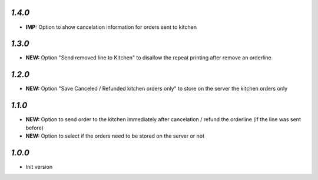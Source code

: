 `1.4.0`
-------

- **IMP:** Option to show cancelation information for orders sent to kitchen

`1.3.0`
-------

- **NEW:** Option "Send removed line to Kitchen" to disallow the repeat printing after remove an orderline

`1.2.0`
-------

- **NEW:** Option "Save Canceled / Refunded kitchen orders only" to store on the server the kitchen orders only

`1.1.0`
-------

- **NEW:** Option to send order to the kitchen immediately after cancelation / refund the orderline (if the line was sent before)
- **NEW:** Option to select if the orders need to be stored on the server or not

`1.0.0`
-------

- Init version
